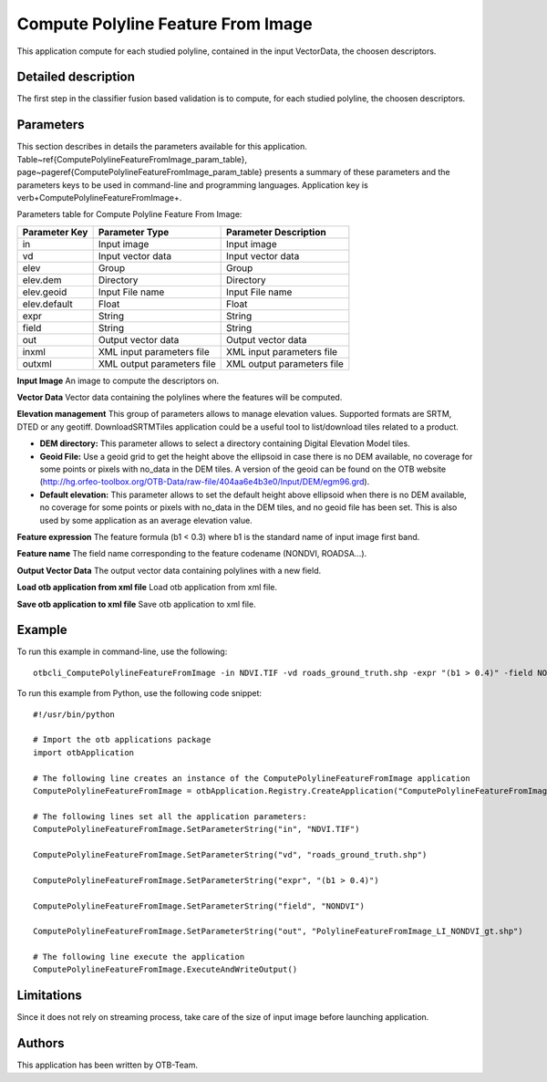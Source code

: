Compute Polyline Feature From Image
^^^^^^^^^^^^^^^^^^^^^^^^^^^^^^^^^^^

This application compute for each studied polyline, contained in the input VectorData, the choosen descriptors.

Detailed description
--------------------

The first step in the classifier fusion based validation is to compute, for each studied polyline, the choosen descriptors. 

Parameters
----------

This section describes in details the parameters available for this application. Table~\ref{ComputePolylineFeatureFromImage_param_table}, page~\pageref{ComputePolylineFeatureFromImage_param_table} presents a summary of these parameters and the parameters keys to be used in command-line and programming languages. Application key is \verb+ComputePolylineFeatureFromImage+.

Parameters table for Compute Polyline Feature From Image:

+-------------+--------------------------+----------------------------------+
|Parameter Key|Parameter Type            |Parameter Description             |
+=============+==========================+==================================+
|in           |Input image               |Input image                       |
+-------------+--------------------------+----------------------------------+
|vd           |Input vector data         |Input vector data                 |
+-------------+--------------------------+----------------------------------+
|elev         |Group                     |Group                             |
+-------------+--------------------------+----------------------------------+
|elev.dem     |Directory                 |Directory                         |
+-------------+--------------------------+----------------------------------+
|elev.geoid   |Input File name           |Input File name                   |
+-------------+--------------------------+----------------------------------+
|elev.default |Float                     |Float                             |
+-------------+--------------------------+----------------------------------+
|expr         |String                    |String                            |
+-------------+--------------------------+----------------------------------+
|field        |String                    |String                            |
+-------------+--------------------------+----------------------------------+
|out          |Output vector data        |Output vector data                |
+-------------+--------------------------+----------------------------------+
|inxml        |XML input parameters file |XML input parameters file         |
+-------------+--------------------------+----------------------------------+
|outxml       |XML output parameters file|XML output parameters file        |
+-------------+--------------------------+----------------------------------+

**Input Image**
An image to compute the descriptors on.

**Vector Data**
Vector data containing the polylines where the features will be computed.

**Elevation management**
This group of parameters allows to manage elevation values. Supported formats are SRTM, DTED or any geotiff. DownloadSRTMTiles application could be a useful tool to list/download tiles related to a product.

- **DEM directory:** This parameter allows to select a directory containing Digital Elevation Model tiles.

- **Geoid File:** Use a geoid grid to get the height above the ellipsoid in case there is no DEM available, no coverage for some points or pixels with no_data in the DEM tiles. A version of the geoid can be found on the OTB website (http://hg.orfeo-toolbox.org/OTB-Data/raw-file/404aa6e4b3e0/Input/DEM/egm96.grd).

- **Default elevation:** This parameter allows to set the default height above ellipsoid when there is no DEM available, no coverage for some points or pixels with no_data in the DEM tiles, and no geoid file has been set. This is also used by some application as an average elevation value.



**Feature expression**
The feature formula (b1 < 0.3) where b1 is the standard name of input image first band.

**Feature name**
The field name corresponding to the feature codename (NONDVI, ROADSA...).

**Output Vector Data**
The output vector data containing polylines with a new field.

**Load otb application from xml file**
Load otb application from xml file.

**Save otb application to xml file**
Save otb application to xml file.

Example
-------

To run this example in command-line, use the following: 
::

	otbcli_ComputePolylineFeatureFromImage -in NDVI.TIF -vd roads_ground_truth.shp -expr "(b1 > 0.4)" -field NONDVI -out PolylineFeatureFromImage_LI_NONDVI_gt.shp

To run this example from Python, use the following code snippet: 

::

	#!/usr/bin/python

	# Import the otb applications package
	import otbApplication

	# The following line creates an instance of the ComputePolylineFeatureFromImage application 
	ComputePolylineFeatureFromImage = otbApplication.Registry.CreateApplication("ComputePolylineFeatureFromImage")

	# The following lines set all the application parameters:
	ComputePolylineFeatureFromImage.SetParameterString("in", "NDVI.TIF")

	ComputePolylineFeatureFromImage.SetParameterString("vd", "roads_ground_truth.shp")

	ComputePolylineFeatureFromImage.SetParameterString("expr", "(b1 > 0.4)")

	ComputePolylineFeatureFromImage.SetParameterString("field", "NONDVI")

	ComputePolylineFeatureFromImage.SetParameterString("out", "PolylineFeatureFromImage_LI_NONDVI_gt.shp")

	# The following line execute the application
	ComputePolylineFeatureFromImage.ExecuteAndWriteOutput()

Limitations
-----------

Since it does not rely on streaming process, take care of the size of input image before launching application.

Authors
-------

This application has been written by OTB-Team.

